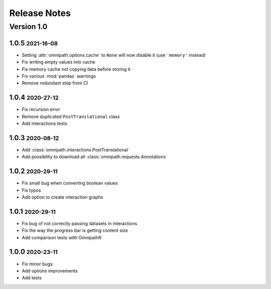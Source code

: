 Release Notes
=============

.. role:: small

Version 1.0
-----------

1.0.5 :small:`2021-16-08`
~~~~~~~~~~~~~~~~~~~~~~~~~
- Setting :attr:`omnipath.options.cache` to ``None`` will now disable it (use ``'memory'`` instead)
- Fix writing empty values into cache
- Fix memory cache not copying data before storing it
- Fix various :mod:`pandas` warnings
- Remove redundant step from CI

1.0.4 :small:`2020-27-12`
~~~~~~~~~~~~~~~~~~~~~~~~~
- Fix recursion error
- Remove duplicated ``PostTranslational`` class
- Add interactions tests

1.0.3 :small:`2020-08-12`
~~~~~~~~~~~~~~~~~~~~~~~~~
- Add :class:`omnipath.interactions.PostTranslational`
- Add possibility to download all :class:`omnipath.requests.Annotations`

1.0.2 :small:`2020-29-11`
~~~~~~~~~~~~~~~~~~~~~~~~~
- Fix small bug when converting boolean values
- Fix typos
- Add option to create interaction graphs

1.0.1 :small:`2020-29-11`
~~~~~~~~~~~~~~~~~~~~~~~~~
- Fix bug of not correctly passing datasets in interactions
- Fix the way the progress bar is getting content size
- Add comparison tests with OmnipathR

1.0.0 :small:`2020-23-11`
~~~~~~~~~~~~~~~~~~~~~~~~~
- Fix minor bugs
- Add options improvements
- Add tests

